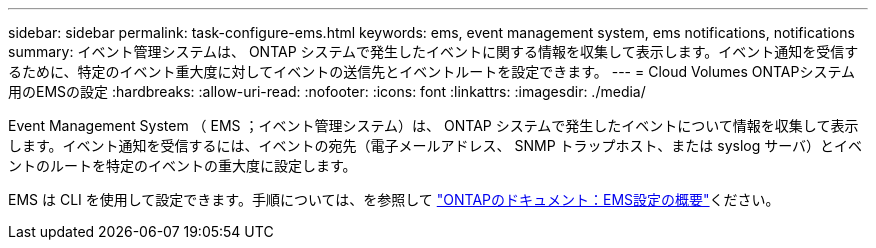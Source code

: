 ---
sidebar: sidebar 
permalink: task-configure-ems.html 
keywords: ems, event management system, ems notifications, notifications 
summary: イベント管理システムは、 ONTAP システムで発生したイベントに関する情報を収集して表示します。イベント通知を受信するために、特定のイベント重大度に対してイベントの送信先とイベントルートを設定できます。 
---
= Cloud Volumes ONTAPシステム用のEMSの設定
:hardbreaks:
:allow-uri-read: 
:nofooter: 
:icons: font
:linkattrs: 
:imagesdir: ./media/


[role="lead"]
Event Management System （ EMS ；イベント管理システム）は、 ONTAP システムで発生したイベントについて情報を収集して表示します。イベント通知を受信するには、イベントの宛先（電子メールアドレス、 SNMP トラップホスト、または syslog サーバ）とイベントのルートを特定のイベントの重大度に設定します。

EMS は CLI を使用して設定できます。手順については、を参照して https://docs.netapp.com/us-en/ontap/error-messages/index.html["ONTAPのドキュメント：EMS設定の概要"^]ください。
